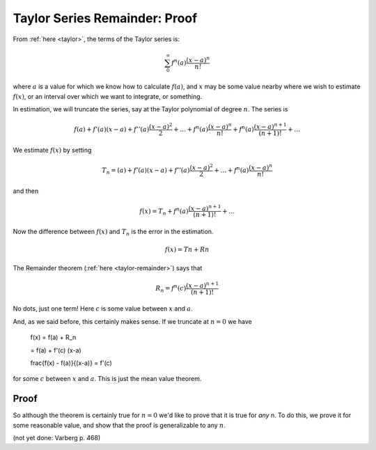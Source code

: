 .. _prove-Taylor-R:

###############################
Taylor Series Remainder:  Proof
###############################

From :ref:`here <taylor>`, the terms of the Taylor series is:

.. math::

    \sum_0^{\infty} f^n(a) \frac{(x-a)^n}{n!}

where :math:`a` is a value for which we know how to calculate :math:`f(a)`, and :math:`x` may be some value nearby where we wish to estimate :math:`f(x)`, or an interval over which we want to integrate, or something.

In estimation, we will truncate the series, say at the Taylor polynomial of degree :math:`n`.  The series is

.. math::

    f(a) + f'(a) (x-a) + f''(a) \frac{(x-a)^2}{2} + \dots + f^n(a) \frac{(x-a)^n}{n!} + f^n(a) \frac{(x-a)^{n+1}}{(n+1)!} + \dots
    
We estimate :math:`f(x)` by setting

.. math::

    T_n = (a) + f'(a) (x-a) + f''(a) \frac{(x-a)^2}{2} + \dots + f^n(a) \frac{(x-a)^n}{n!}

and then 

.. math::

    f(x) = T_n + f^n(a) \frac{(x-a)^{n+1}}{(n+1)!} + \dots
    
Now the difference between :math:`f(x)` and :math:`T_n` is the error in the estimation.

.. math::

    f(x) = Tn + Rn

The Remainder theorem (:ref:`here <taylor-remainder>`) says that 

.. math::

    R_n = f^n(c) \frac{(x-a)^{n+1}}{(n+1)!}
    
No dots, just one term!  Here :math:`c` is some value between :math:`x` and :math:`a`.

And, as we said before, this certainly makes sense.  If we truncate at :math:`n=0` we have

    f(x) = f(a) + R_n
    
    = f(a) + f'(c) (x-a)
    
    \frac{f(x) - f(a)}{(x-a)} = f'(c)

for some :math:`c` between :math:`x` and :math:`a`.  This is just the mean value theorem.

=====
Proof
=====

So although the theorem is certainly true for :math:`n=0` we'd like to prove that it is true for *any* n.  To do this, we prove it for some reasonable value, and show that the proof is generalizable to any :math:`n`.

(not yet done:  Varberg p. 468)
    
